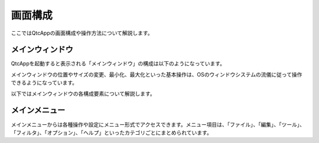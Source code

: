 
画面構成
========

ここではQtcAppの画面構成や操作方法について解説します。

メインウィンドウ
----------------

QtcAppを起動すると表示される「メインウィンドウ」の構成は以下のようになっています。

.. image:: images/view_0.png

メインウィンドウの位置やサイズの変更、最小化、最大化といった基本操作は、OSのウィンドウシステムの流儀に従って操作できるようになっています。

以下ではメインウィンドウの各構成要素について解説します。


メインメニュー
--------------

メインメニューからは各種操作や設定にメニュー形式でアクセスできます。メニュー項目は、「ファイル」、「編集」、「ツール」、「フィルタ」、「オプション」、「ヘルプ」といったカテゴリごとにまとめられています。
